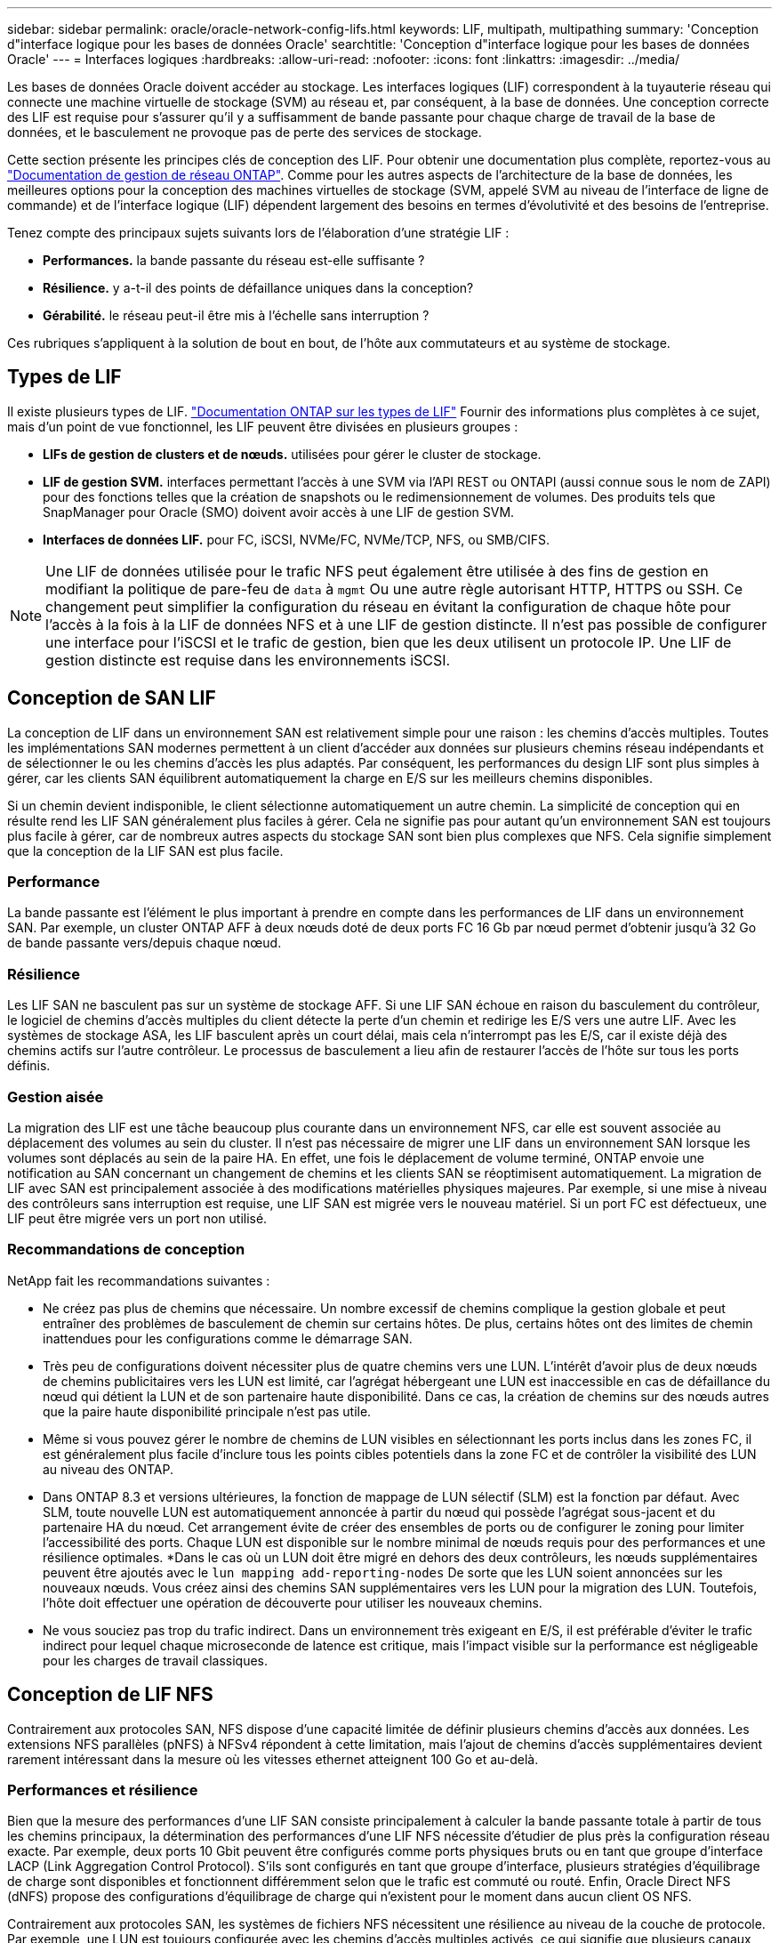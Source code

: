 ---
sidebar: sidebar 
permalink: oracle/oracle-network-config-lifs.html 
keywords: LIF, multipath, multipathing 
summary: 'Conception d"interface logique pour les bases de données Oracle' 
searchtitle: 'Conception d"interface logique pour les bases de données Oracle' 
---
= Interfaces logiques
:hardbreaks:
:allow-uri-read: 
:nofooter: 
:icons: font
:linkattrs: 
:imagesdir: ../media/


[role="lead"]
Les bases de données Oracle doivent accéder au stockage. Les interfaces logiques (LIF) correspondent à la tuyauterie réseau qui connecte une machine virtuelle de stockage (SVM) au réseau et, par conséquent, à la base de données. Une conception correcte des LIF est requise pour s'assurer qu'il y a suffisamment de bande passante pour chaque charge de travail de la base de données, et le basculement ne provoque pas de perte des services de stockage.

Cette section présente les principes clés de conception des LIF. Pour obtenir une documentation plus complète, reportez-vous au link:https://docs.netapp.com/us-en/ontap/network-management/index.html["Documentation de gestion de réseau ONTAP"]. Comme pour les autres aspects de l'architecture de la base de données, les meilleures options pour la conception des machines virtuelles de stockage (SVM, appelé SVM au niveau de l'interface de ligne de commande) et de l'interface logique (LIF) dépendent largement des besoins en termes d'évolutivité et des besoins de l'entreprise.

Tenez compte des principaux sujets suivants lors de l'élaboration d'une stratégie LIF :

* *Performances.* la bande passante du réseau est-elle suffisante ?
* *Résilience.* y a-t-il des points de défaillance uniques dans la conception?
* *Gérabilité.* le réseau peut-il être mis à l'échelle sans interruption ?


Ces rubriques s'appliquent à la solution de bout en bout, de l'hôte aux commutateurs et au système de stockage.



== Types de LIF

Il existe plusieurs types de LIF. link:https://docs.netapp.com/us-en/ontap/networking/lif_compatibility_with_port_types.html["Documentation ONTAP sur les types de LIF"] Fournir des informations plus complètes à ce sujet, mais d'un point de vue fonctionnel, les LIF peuvent être divisées en plusieurs groupes :

* *LIFs de gestion de clusters et de nœuds.* utilisées pour gérer le cluster de stockage.
* *LIF de gestion SVM.* interfaces permettant l'accès à une SVM via l'API REST ou ONTAPI (aussi connue sous le nom de ZAPI) pour des fonctions telles que la création de snapshots ou le redimensionnement de volumes. Des produits tels que SnapManager pour Oracle (SMO) doivent avoir accès à une LIF de gestion SVM.
* *Interfaces de données LIF.* pour FC, iSCSI, NVMe/FC, NVMe/TCP, NFS, ou SMB/CIFS.



NOTE: Une LIF de données utilisée pour le trafic NFS peut également être utilisée à des fins de gestion en modifiant la politique de pare-feu de `data` à `mgmt` Ou une autre règle autorisant HTTP, HTTPS ou SSH. Ce changement peut simplifier la configuration du réseau en évitant la configuration de chaque hôte pour l'accès à la fois à la LIF de données NFS et à une LIF de gestion distincte. Il n'est pas possible de configurer une interface pour l'iSCSI et le trafic de gestion, bien que les deux utilisent un protocole IP. Une LIF de gestion distincte est requise dans les environnements iSCSI.



== Conception de SAN LIF

La conception de LIF dans un environnement SAN est relativement simple pour une raison : les chemins d'accès multiples. Toutes les implémentations SAN modernes permettent à un client d'accéder aux données sur plusieurs chemins réseau indépendants et de sélectionner le ou les chemins d'accès les plus adaptés. Par conséquent, les performances du design LIF sont plus simples à gérer, car les clients SAN équilibrent automatiquement la charge en E/S sur les meilleurs chemins disponibles.

Si un chemin devient indisponible, le client sélectionne automatiquement un autre chemin. La simplicité de conception qui en résulte rend les LIF SAN généralement plus faciles à gérer. Cela ne signifie pas pour autant qu'un environnement SAN est toujours plus facile à gérer, car de nombreux autres aspects du stockage SAN sont bien plus complexes que NFS. Cela signifie simplement que la conception de la LIF SAN est plus facile.



=== Performance

La bande passante est l'élément le plus important à prendre en compte dans les performances de LIF dans un environnement SAN. Par exemple, un cluster ONTAP AFF à deux nœuds doté de deux ports FC 16 Gb par nœud permet d'obtenir jusqu'à 32 Go de bande passante vers/depuis chaque nœud.



=== Résilience

Les LIF SAN ne basculent pas sur un système de stockage AFF. Si une LIF SAN échoue en raison du basculement du contrôleur, le logiciel de chemins d'accès multiples du client détecte la perte d'un chemin et redirige les E/S vers une autre LIF. Avec les systèmes de stockage ASA, les LIF basculent après un court délai, mais cela n'interrompt pas les E/S, car il existe déjà des chemins actifs sur l'autre contrôleur. Le processus de basculement a lieu afin de restaurer l'accès de l'hôte sur tous les ports définis.



=== Gestion aisée

La migration des LIF est une tâche beaucoup plus courante dans un environnement NFS, car elle est souvent associée au déplacement des volumes au sein du cluster. Il n'est pas nécessaire de migrer une LIF dans un environnement SAN lorsque les volumes sont déplacés au sein de la paire HA. En effet, une fois le déplacement de volume terminé, ONTAP envoie une notification au SAN concernant un changement de chemins et les clients SAN se réoptimisent automatiquement. La migration de LIF avec SAN est principalement associée à des modifications matérielles physiques majeures. Par exemple, si une mise à niveau des contrôleurs sans interruption est requise, une LIF SAN est migrée vers le nouveau matériel. Si un port FC est défectueux, une LIF peut être migrée vers un port non utilisé.



=== Recommandations de conception

NetApp fait les recommandations suivantes :

* Ne créez pas plus de chemins que nécessaire. Un nombre excessif de chemins complique la gestion globale et peut entraîner des problèmes de basculement de chemin sur certains hôtes. De plus, certains hôtes ont des limites de chemin inattendues pour les configurations comme le démarrage SAN.
* Très peu de configurations doivent nécessiter plus de quatre chemins vers une LUN. L'intérêt d'avoir plus de deux nœuds de chemins publicitaires vers les LUN est limité, car l'agrégat hébergeant une LUN est inaccessible en cas de défaillance du nœud qui détient la LUN et de son partenaire haute disponibilité. Dans ce cas, la création de chemins sur des nœuds autres que la paire haute disponibilité principale n'est pas utile.
* Même si vous pouvez gérer le nombre de chemins de LUN visibles en sélectionnant les ports inclus dans les zones FC, il est généralement plus facile d'inclure tous les points cibles potentiels dans la zone FC et de contrôler la visibilité des LUN au niveau des ONTAP.
* Dans ONTAP 8.3 et versions ultérieures, la fonction de mappage de LUN sélectif (SLM) est la fonction par défaut. Avec SLM, toute nouvelle LUN est automatiquement annoncée à partir du nœud qui possède l'agrégat sous-jacent et du partenaire HA du nœud. Cet arrangement évite de créer des ensembles de ports ou de configurer le zoning pour limiter l'accessibilité des ports. Chaque LUN est disponible sur le nombre minimal de nœuds requis pour des performances et une résilience optimales.
*Dans le cas où un LUN doit être migré en dehors des deux contrôleurs, les nœuds supplémentaires peuvent être ajoutés avec le `lun mapping add-reporting-nodes` De sorte que les LUN soient annoncées sur les nouveaux nœuds. Vous créez ainsi des chemins SAN supplémentaires vers les LUN pour la migration des LUN. Toutefois, l'hôte doit effectuer une opération de découverte pour utiliser les nouveaux chemins.
* Ne vous souciez pas trop du trafic indirect. Dans un environnement très exigeant en E/S, il est préférable d'éviter le trafic indirect pour lequel chaque microseconde de latence est critique, mais l'impact visible sur la performance est négligeable pour les charges de travail classiques.




== Conception de LIF NFS

Contrairement aux protocoles SAN, NFS dispose d'une capacité limitée de définir plusieurs chemins d'accès aux données. Les extensions NFS parallèles (pNFS) à NFSv4 répondent à cette limitation, mais l'ajout de chemins d'accès supplémentaires devient rarement intéressant dans la mesure où les vitesses ethernet atteignent 100 Go et au-delà.



=== Performances et résilience

Bien que la mesure des performances d'une LIF SAN consiste principalement à calculer la bande passante totale à partir de tous les chemins principaux, la détermination des performances d'une LIF NFS nécessite d'étudier de plus près la configuration réseau exacte. Par exemple, deux ports 10 Gbit peuvent être configurés comme ports physiques bruts ou en tant que groupe d'interface LACP (Link Aggregation Control Protocol). S'ils sont configurés en tant que groupe d'interface, plusieurs stratégies d'équilibrage de charge sont disponibles et fonctionnent différemment selon que le trafic est commuté ou routé. Enfin, Oracle Direct NFS (dNFS) propose des configurations d'équilibrage de charge qui n'existent pour le moment dans aucun client OS NFS.

Contrairement aux protocoles SAN, les systèmes de fichiers NFS nécessitent une résilience au niveau de la couche de protocole. Par exemple, une LUN est toujours configurée avec les chemins d'accès multiples activés, ce qui signifie que plusieurs canaux redondants sont disponibles pour le système de stockage, chacun utilisant le protocole FC. Un système de fichiers NFS, en revanche, dépend de la disponibilité d'un seul canal TCP/IP qui ne peut être protégé qu'au niveau de la couche physique. C'est pourquoi des options telles que le basculement de port et l'agrégation de ports LACP existent.

Dans un environnement NFS, les performances et la résilience sont fournies au niveau de la couche du protocole réseau. En conséquence, ces deux sujets sont étroitement liés et doivent être discutés ensemble.



==== Lier les LIFs aux groupes de ports

Pour lier une LIF à un port group, associez l'adresse IP de la LIF à un groupe de ports physiques. La méthode principale pour agréger les ports physiques est le LACP. La fonctionnalité de tolérance aux pannes de LACP est assez simple : chaque port d'un groupe LACP est surveillé et supprimé du groupe de ports en cas de dysfonctionnement. Cependant, il existe de nombreuses idées fausses sur le fonctionnement de LACP en matière de performances :

* LACP ne requiert pas que la configuration sur le switch corresponde au terminal. Par exemple, ONTAP peut être configuré avec un équilibrage de charge basé sur IP, tandis qu'un commutateur peut utiliser un équilibrage de charge basé sur MAC.
* Chaque noeud final utilisant une connexion LACP peut choisir indépendamment le port de transmission des paquets, mais il ne peut pas choisir le port utilisé pour la réception. Cela signifie que le trafic de ONTAP vers une destination particulière est lié à un port particulier, et que le trafic de retour peut arriver sur une interface différente. Cela ne cause cependant aucun problème.
* LACP ne distribue pas uniformément le trafic en permanence. Dans un grand environnement comptant de nombreux clients NFS, le résultat est même généralement l'utilisation de tous les ports d'une agrégation LACP. Cependant, tout système de fichiers NFS dans l'environnement est limité à la bande passante d'un seul port, et non à l'agrégation complète.
* Bien que les politiques LACP robin-Robin soient disponibles sur ONTAP, ces règles n'abordent pas la connexion entre un switch et un hôte. Par exemple, une configuration avec une jonction LACP à quatre ports sur un hôte et une jonction LACP à quatre ports sur ONTAP ne peut toujours lire un système de fichiers qu'à l'aide d'un seul port. Bien que ONTAP puisse transmettre des données via les quatre ports, aucune technologie de commutation n'est actuellement disponible, qui envoie du commutateur à l'hôte via les quatre ports. Un seul est utilisé.


L'approche la plus courante dans les grands environnements composés de nombreux hôtes de base de données est de créer un agrégat LACP comportant un nombre approprié d'interfaces 10 Gbit (ou plus rapides) en utilisant l'équilibrage de la charge IP. Cette approche permet à ONTAP d'assurer une utilisation uniforme de tous les ports, tant qu'il y a suffisamment de clients. L'équilibrage de la charge est défaillant lorsque la configuration compte moins de clients, car les ressources en ligne LACP ne redistribuent pas la charge de manière dynamique.

Lorsqu'une connexion est établie, le trafic dans une direction particulière est placé sur un seul port. Par exemple, une base de données effectuant une analyse de table complète sur un système de fichiers NFS connecté via une jonction LACP à quatre ports lit les données via une seule carte d'interface réseau (NIC). Si seulement trois serveurs de base de données se trouvent dans un tel environnement, il est possible que les trois derniers lisent à partir du même port, alors que les trois autres ports sont inactifs.



==== Lier les LIF à des ports physiques

La liaison d'une LIF à un port physique permet un contrôle plus granulaire de la configuration du réseau, car une adresse IP donnée sur un système ONTAP n'est associée qu'à un seul port réseau à la fois. La résilience s'obtient ensuite via la configuration des groupes de basculement et des règles de basculement.



==== Stratégies de basculement et groupes de basculement

Le comportement des LIF durant une interruption du réseau est contrôlé par des règles de basculement et des groupes de basculement. Les options de configuration ont été modifiées avec les différentes versions de ONTAP. Consulter le link:https://docs.netapp.com/us-en/ontap/networking/configure_failover_groups_and_policies_for_lifs_overview.html["Documentation de gestion de réseau ONTAP pour les groupes et politiques de basculement"] Pour plus d'informations sur la version de ONTAP déployée.

Les versions ONTAP 8.3 et supérieures permettent la gestion du basculement des LIF sur la base des domaines de diffusion. Par conséquent, un administrateur peut définir tous les ports ayant accès à un sous-réseau donné et autoriser ONTAP à sélectionner une LIF de basculement appropriée. Cette approche peut être utilisée par certains clients, mais elle est limitée dans un environnement de réseau de stockage haut débit en raison du manque de prévisibilité. Par exemple, un environnement peut inclure à la fois des ports 1 Gbit pour l'accès aux systèmes de fichiers de routine et des ports 10 Gbit pour les E/S des fichiers de données Si les deux types de ports existent dans le même broadcast domain, le basculement de LIF peut entraîner le déplacement des E/S des fichiers de données d'un port 10 Gb vers un port 1 Gb.

En résumé, tenez compte des pratiques suivantes :

. Configurez un groupe de basculement comme défini par l'utilisateur.
. Remplissez le groupe de basculement avec les ports du contrôleur partenaire de basculement de stockage (SFO) de sorte que les LIF suivent les agrégats lors d'un basculement de stockage. Cela évite de créer du trafic indirect.
. Utilisez les ports de basculement avec des caractéristiques de performance correspondantes à la LIF d'origine. Par exemple, une LIF située sur un seul port physique de 10 Go doit inclure un groupe de basculement doté d'un seul port 10 Go. Une LIF LACP à quatre ports doit basculer vers une autre LIF LACP à quatre ports. Ces ports seraient un sous-ensemble des ports définis dans le domaine de diffusion.
. Définissez la politique de basculement sur partenaire SFO uniquement. Veillez donc à ce que la LIF suive l'agrégat lors du failover.




==== Restauration automatique

Réglez le `auto-revert` paramètre selon vos besoins. La plupart des clients préfèrent définir ce paramètre sur `true` Pour que la LIF rerevienne sur son port home. Cependant, dans certains cas, les clients ont défini cette option sur `false `afin qu'un basculement inattendu puisse être recherché avant de renvoyer une LIF à son port de attache.



==== Rapport LIF/volume

On croit souvent, à tort, qu'il doit y avoir une relation 1:1 entre les volumes et les LIFs NFS. Même si cette configuration est requise pour déplacer un volume n'importe où dans un cluster sans jamais créer de trafic d'interconnexion supplémentaire, elle n'est pas obligatoire de manière catégorique. Le trafic intercluster doit être envisagé, mais la simple présence du trafic intercluster ne crée pas de problèmes. Nombre des bancs d'essai publiés pour ONTAP portent sur des E/S principalement indirectes

Par exemple, un projet de base de données contenant un nombre relativement limité de bases de données pour lesquelles seuls 40 volumes nécessitent des performances élevées peut justifier un rapport volume 1:1 vers une stratégie LIF, un arrangement qui nécessiterait 40 adresses IP. N'importe quel volume peut ensuite être déplacé n'importe où dans le cluster avec la LIF associée, et le trafic serait toujours direct, minimisant ainsi chaque source de latence, même à des niveaux d'une microseconde.

Par exemple, un grand environnement hébergé peut être plus facilement géré avec une relation 1:1 entre les clients et les LIF. Au fil du temps, un volume peut avoir besoin d'être migré vers un autre nœud, ce qui provoque du trafic indirect. Cependant, l'effet sur les performances doit être indétectable à moins que les ports réseau du commutateur d'interconnexion ne soient saturés. En cas de problème, une nouvelle LIF peut être établie sur des nœuds supplémentaires et l'hôte peut être mis à jour dans la fenêtre de maintenance suivante afin de supprimer le trafic indirect de la configuration.
